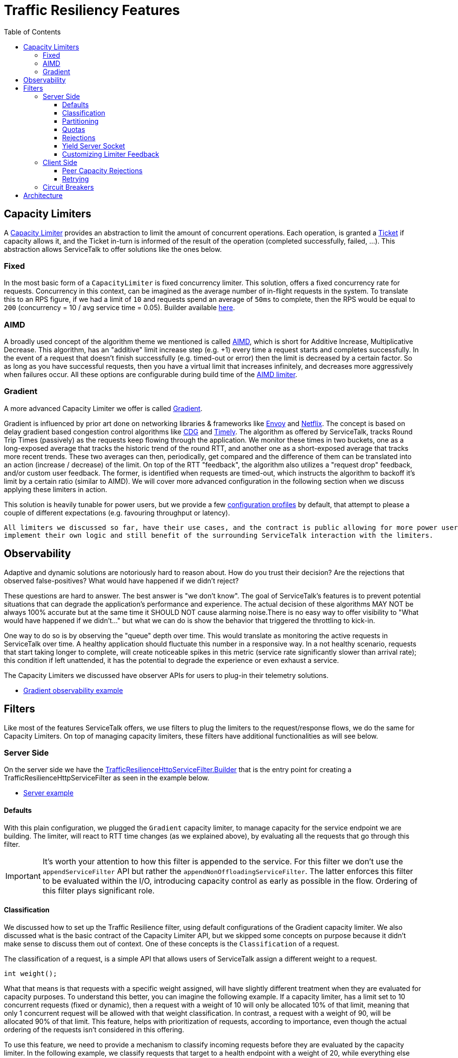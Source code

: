 // Configure {source-root} values based on how this document is rendered: on GitHub or not
ifdef::env-github[]
:source-root:
endif::[]
ifndef::env-github[]
ifndef::source-root[:source-root: https://github.com/apple/servicetalk/blob/{page-origin-refname}]
endif::[]

= Traffic Resiliency Features
:toc:
:toclevels: 4
:imagesdir: resources
:sourcedir: ../java

== Capacity Limiters [[_capacity_limiters]]

A link:https://github.com/apple/servicetalk/blob/main/servicetalk-capacity-limiter-api/src/main/java/io/servicetalk/capacity/limiter/api/CapacityLimiter.java[Capacity Limiter]
provides an abstraction to limit the amount of concurrent operations. Each operation, is granted a
link:https://github.com/apple/servicetalk/blob/main/servicetalk-capacity-limiter-api/src/main/java/io/servicetalk/capacity/limiter/api/CapacityLimiter.java#L107[Ticket]
if capacity allows it, and the Ticket in-turn is informed of the result of the operation (completed successfully,
failed, ...). This abstraction allows ServiceTalk to offer solutions like the ones below.

=== Fixed [[_fixed]]

In the most basic form of a `CapacityLimiter` is fixed concurrency limiter. This solution, offers a fixed concurrency
rate for requests. Concurrency in this context, can be imagined as the average number of in-flight requests
in the system. To translate this to an RPS figure, if we had a limit of `10` and requests spend an average of `50ms`
to complete, then the RPS would be equal to `200` (concurrency = 10 / avg service time = 0.05). Builder available link:https://github.com/apple/servicetalk/blob/main/servicetalk-capacity-limiter-api/src/main/java/io/servicetalk/capacity/limiter/api/CapacityLimiters.java#L80[here].

=== AIMD

A broadly used concept of the algorithm theme we mentioned is called
link:https://en.wikipedia.org/wiki/Additive_increase/multiplicative_decrease[AIMD],
which is short for Additive Increase, Multiplicative Decrease. This algorithm, has an "additive" limit increase step
(e.g. +1) every time a request starts and completes successfully. In the event of a request that doesn't finish
successfully (e.g. timed-out or error) then the limit is decreased by a certain factor.
So as long as you have successful requests, then you have a virtual limit that increases infinitely,
and decreases more aggressively when failures occur. All these options are configurable during build time of the
link:https://github.com/apple/servicetalk/blob/main/servicetalk-capacity-limiter-api/src/main/java/io/servicetalk/capacity/limiter/api/CapacityLimiters.java#L101[AIMD limiter].

=== Gradient [[_gradient]]

A more advanced Capacity Limiter we offer is called
link:https://github.com/apple/servicetalk/blob/main/servicetalk-capacity-limiter-api/src/main/java/io/servicetalk/capacity/limiter/api/CapacityLimiters.java#L126[Gradient].

Gradient is influenced by prior art done on networking libraries & frameworks like
link:https://github.com/envoyproxy/envoy[Envoy] and https://github.com/Netflix[Netflix].
The concept is based on delay gradient based congestion control algorithms like
link:https://dl.ifip.org/db/conf/networking/networking2011-2/HayesA11.pdf[CDG] and
link:https://dl.acm.org/doi/10.1145/2829988.2787510[Timely].
The algorithm as offered by ServiceTalk, tracks Round Trip Times (passively) as the requests keep flowing through the
application. We monitor these times in two buckets, one as a long-exposed average that tracks the historic trend of the
round RTT, and another one as a short-exposed average that tracks more recent trends. These two averages can then,
periodically, get compared and the difference of them can be translated into an action (increase / decrease) of the
limit. On top of the RTT "feedback", the algorithm also utilizes a "request drop" feedback,
and/or custom user feedback. The former, is identified when requests are timed-out, which instructs the algorithm to
backoff it's limit by a certain ratio (similar to AIMD). We will cover more advanced configuration in the following
section when we discuss applying these limiters in action.

This solution is heavily tunable for power users, but we provide a few
link:https://github.com/apple/servicetalk/blob/main/servicetalk-capacity-limiter-api/src/main/java/io/servicetalk/capacity/limiter/api/CapacityLimiters.java[configuration profiles]
by default, that attempt to please a couple of different expectations (e.g. favouring throughput or latency).

[quote]
----
All limiters we discussed so far, have their use cases, and the contract is public allowing for more power users to
implement their own logic and still benefit of the surrounding ServiceTalk interaction with the limiters.
----

== Observability

Adaptive and dynamic solutions are notoriously hard to reason about. How do you trust their decision? Are the rejections
that observed false-positives? What would have happened if we didn't reject?

These questions are hard to answer. The best answer is "we don't know". The goal of ServiceTalk's features is to prevent
potential situations that can degrade the application's performance and experience.
The actual decision of these algorithms MAY NOT be always 100% accurate but at the same time it SHOULD NOT cause
alarming noise.There is no easy way to offer visibility to "What would have happened if we didn't..."
but what we can do is show the behavior that triggered the throttling to kick-in.

One way to do so is by observing the "queue" depth over time. This would translate as monitoring the active requests in
ServiceTalk over time. A healthy application should fluctuate this number in a responsive way.
In a not healthy scenario, requests that start taking longer to complete, will create noticeable spikes in this metric
(service rate significantly slower than arrival rate); this condition if left unattended, it has the potential
to degrade the experience or even exhaust a service.

The Capacity Limiters we discussed have observer APIs for users to plug-in their telemetry solutions.

* link:{source-root}/servicetalk-examples/http/traffic-resilience/src/main/java/io/servicetalk/examples/http/traffic/resilience/GradientObservabilityExample.java[Gradient observability example]

== Filters

Like most of the features ServiceTalk offers, we use filters to plug the limiters to the request/response flows,
we do the same for Capacity Limiters. On top of managing capacity limiters, these filters have additional
functionalities as will see below.

=== Server Side

On the server side we have the
link:https://github.com/apple/servicetalk/blob/main/servicetalk-traffic-resilience-http/src/main/java/io/servicetalk/traffic/resilience/http/TrafficResilienceHttpServiceFilter.java#L177[TrafficResilienceHttpServiceFilter.Builder]
that is the entry point for creating a TrafficResilienceHttpServiceFilter as seen in the example below.

* link:{source-root}/servicetalk-examples/http/traffic-resilience/src/main/java/io/servicetalk/examples/http/traffic/resilience/TrafficResilienceServerExample.java[Server example]

==== Defaults

With this plain configuration, we plugged the `Gradient` capacity limiter, to manage capacity for the service endpoint
we are building. The limiter, will react to RTT time changes (as we explained above), by evaluating all the requests
that go through this filter.

IMPORTANT: It's worth your attention to how this filter is appended to the service. For this filter we don't use the
`appendServiceFilter` API but rather the `appendNonOffloadingServiceFilter`. The latter enforces this filter to be
evaluated within the I/O, introducing capacity control as early as possible in the flow. Ordering of this filter plays
significant role.


==== Classification

We discussed how to set up the Traffic Resilience filter, using default configurations of the Gradient capacity limiter.
We also discussed what is the basic contract of the Capacity Limiter API, but we skipped some concepts on purpose
because it didn't make sense to discuss them
out of context. One of these concepts is the `Classification` of a request.

The classification of a request, is a simple API that allows users of ServiceTalk assign a different weight
to a request.

[source, java]
----
int weight();
----

What that means is that requests with a specific weight assigned, will have slightly different treatment when they are
evaluated for capacity purposes.
To understand this better, you can imagine the following example. If a capacity limiter, has a limit set to 10
concurrent requests (fixed or dynamic), then
a request with a weight of 10 will only be allocated 10% of that limit, meaning that only 1 concurrent request will be
allowed with that weight classification. In contrast, a request with a weight of 90, will be allocated 90% of that
limit. This feature, helps with prioritization of requests, according to importance, even though the actual ordering of
the requests isn't considered in this offering.

To use this feature, we need to provide a mechanism to classify incoming requests before they are evaluated by the
capacity limiter. In the following example, we classify requests that target to a health endpoint with a weight of 20,
while everything else with the max value of 100.

* link:{source-root}/servicetalk-examples/http/traffic-resilience/src/main/java/io/servicetalk/examples/http/traffic/resilience/TrafficResilienceServerClassificationExample.java[Classification example]

==== Partitioning

The Capacity Limiters we discussed in the APIs so far offered a universal approach on protecting a server against
overload degradation.
The solutions we covered in the Capacity Limiters chapter, rely on either time based feedback (see RTTs) or loss based
feedback (see Rejections/Cancellations).

Time (or duration) is a fundamental concept in our core offerings, and can have different origins.
Treating them all equally may not result in the best possible experience in some occasions.
ServiceTalk in the defaults takes some liberties of assuming a fair distribution of RTTs among all flows in a server,
and any extremes (e.g. severe tail latencies) ideally need to be prevented (see. <<_gradient>>).

There are however use-cases that have quite different RTT characteristics. Imagine a WRITE API (i.e., HTTP POST/PUT)
that takes multiple seconds to complete, where
on the same service a READ API (i.e., HTTP GET) takes a few millis to complete by relying on caches.
These two APIs guarded by a universal <<_capacity_limiters, Capacity Limiter>> can result in poor dynamic limits and
false positives (rejected requests that don't present an overload risk for the server).

To support this use case, the Traffic Resilience filter allows for partitioning schemes.
Below an example that has a different limiter for different HTTP methods.

* link:{source-root}/servicetalk-examples/http/traffic-resilience/src/main/java/io/servicetalk/examples/http/traffic/resilience/TrafficResilienceServerPartitionExample.java[Partitioning example]

==== Quotas

Another interesting use-case that these APIs support is a way to manage quotas. By default,
the <<_fixed, Fixed Limiter>> can
act as a quota controller, by allowing N ammount of concurrent requests for certain customer / API etc.
but with a custom implementation
a ServiceTalk user could define an alternative solution that applies a quota based on incoming `content-length`
universally or per client.

A way to support this but at the same time be overload protected by a <<_capacity_limiters, Capacity Limiter>>,
is to use the `composite` APIs to form a complex `Capacity Limiter`.

* link:{source-root}/servicetalk-examples/http/traffic-resilience/src/main/java/io/servicetalk/examples/http/traffic/resilience/TrafficResilienceServerQuotasExample.java[Quota example]

Ordering of the limiters passed to the `composite` factory matters. We generally want the root limiter to be evaluated
first and make sure there is no overload before we evaluate individual quotas.

==== Rejections

Let's now focus on what happens when a request gets rejected through a Traffic Resilience filter.
By default rejections from a capacity limiter through the Traffic Resilience filter will result in "canned"
responses of:

[source, java]
----
HttpResponseStatus(429, "Too Many Requests")
----

This behavior can be customized by providing a different
link:https://github.com/apple/servicetalk/blob/main/servicetalk-traffic-resilience-http/src/main/java/io/servicetalk/traffic/resilience/http/ServiceRejectionPolicy.java[ServiceRejectionPolicy]

==== Yield Server Socket

So far, we discussed rejecting requests to meet capacity limits, but when the system is stressed, accepting new connections
can make things even worse. A client-side load-balancer for example, could decide that because existing connections are busy, more connections are needed,
which can make matters worse pretty fast; consider also that new connections usually entail expensive handshakes (e.g. TLS)

For the purposes of capacity, a control mechanism needs to be applied as early as possible in the application flow.
The ideal spot for a Netty based networking application would be inside Netty itself, before every interaction with a
socket.

In ServiceTalk we chose to allow this controller to take place a bit later. This offers us access to the `HttpMetadata`
of a request which allows for these additional features we covered above to be supported at a small cost of processing
the first part of an incoming request.
Along with the features it helps us build, it provides API familiarity being yet another filter.

The Traffic Resilience filter provides a way for capacity rejections to yield the server socket from accepting
new connections. That means that when the limiter in use, starts rejecting requests, then the server socket will also
not accept new connections, without that affecting existing connections.

Default behavior is set to not use this feature out of the box, due to the way users are allowed to specify limiters per partition.

WARNING: This feature should only be enabled in a root limiter.

* link:{source-root}/servicetalk-examples/http/traffic-resilience/src/main/java/io/servicetalk/examples/http/traffic/resilience/TrafficResilienceServerStopAcceptingExample.java[Stop accepting connections example]

==== Customizing Limiter Feedback

All examples we have seen so far, rely on defaults to provide feedback to the capacity limiter in use.
Feedback is the mechanism an acquired `Ticket` can use to hint the limiter about various conditions.

Here are some expected behaviors:

- When a request completes successfully we call
link:https://github.com/apple/servicetalk/blob/main/servicetalk-capacity-limiter-api/src/main/java/io/servicetalk/capacity/limiter/api/CapacityLimiter.java#L123[Ticket#completed]
to let the limiter know that this operation was successful. Limiters that are interested in duration of operations
like <<_gradient>> will use this callback to track the end-time.
- When a request was cancelled (e.g. an timeout occurred), we call
link:https://github.com/apple/servicetalk/blob/main/servicetalk-capacity-limiter-api/src/main/java/io/servicetalk/capacity/limiter/api/CapacityLimiter.java#L135[Ticket#dropped]
which tells limiters that an operation took way longer to complete than the user anticipated,
and usually that's a good indicator that limits need to adapt.

As a user, you could also hint the limiter of certain conditions. For example, imagine that you have an internal
Executor Service in your service, that starts throwing `RejectedExecutionException` when it can not accept any more
tasks.
You know that this is an indication that your Executor is taking longer to complete tasks and the rate of incoming
tasks is greater than that. You can use the Traffic Resilience filter to react on this exceptions by hinting to the
limiter that the request was `dropped`.

In the example below, we demonstrate this case, by translating the `RejectedExecutionException` to a `dropped` signal,
and all other errors, are using the `ignored` signal to tell the limiter to not take these flows in-to account.

* link:{source-root}/servicetalk-examples/http/traffic-resilience/src/main/java/io/servicetalk/examples/http/traffic/resilience/TrafficResilienceServerTerminalsExample.java[Manipulating terminal signals example]

=== Client Side

The client side has its own link:https://github.com/apple/servicetalk/blob/main/servicetalk-traffic-resilience-http/src/main/java/io/servicetalk/traffic/resilience/http/TrafficResilienceHttpClientFilter.java#L236[filter]
for Traffic Resilience. The client side filter has the same capabilities that the service one offers
(we will skip them in this section), with some worth-mentioning alternations.

==== Peer Capacity Rejections

Feedback for limiters is crucial, and in some cases it can pro-actively benefit the limiter by hinting on a situation
before the limiter comes to figure it itself adaptively. Cases like these are when the remote (a.k.a., peer) returns
indicative of capacity issues responses. If for example, the remote starts responding with `Too Many Requests` status
code then we should hint the limiter about it and let it adapt its limits on our side (the client).

To do so, the client filter offers APIs that allow the ServiceTalk user to define what a "Rejection" looks like for
their upstream dependency. In most cases that would be:

- 429 Too Many Requests
- 503 Service Unavailable
- 502 Bad Gateway

and these are our defaults, but you can modify this `Predicate` according to your upstream behavior.

* link*:{source-root}/servicetalk-examples/http/traffic-resilience/src/main/java/io/servicetalk/examples/http/traffic/resilience/TrafficResilienceClientPeerRejectionsExample.java[Peer rejection signals example]

The above example, will evaluate the remote rejection, and the request will result in a `RequestRejectedException`.
If you want to still evaluate the remote rejection, but allow the original response from the upstream to be returned
to the caller then see the example below.

* link:{source-root}/servicetalk-examples/http/traffic-resilience/src/main/java/io/servicetalk/examples/http/traffic/resilience/TrafficResilienceClientPeerRejectionsPassthroughExample.java[Peer rejections that preserve the original response example]

==== Retrying

Rejected requests (both locally or remotely) are good candidates for a retry. We typically want to retry a few times to
avail for better chances, local rejections (requests that didn't touch the wire yet), will automatically be retried by
the link:https://github.com/apple/servicetalk/blob/main/servicetalk-http-netty/src/main/java/io/servicetalk/http/netty/RetryingHttpRequesterFilter.java[RetryingHttpRequesterFilter].
Remote rejection on the other hand require some additional coordination to avail retries.

* link:{source-root}/servicetalk-examples/http/traffic-resilience/src/main/java/io/servicetalk/examples/http/traffic/resilience/TrafficResilienceClientPeerRejectionsRetryExample.java[With retries example]

NOTE: It's a good practise to introduce metrics in your application to get visibility on retries.

IMPORTANT: Retrying is both beneficial and dangerous at the same time. Applications that are experiencing overloads
may degrade faster due to a retry storm. You should aim to keep the retry attempts low.

This topic has good potential for improvements. An optimal behavior would be to adaptively learn from the frequency
of rejections and retries, and stop retrying when things are not looking like a retry will be beneficial.

=== Circuit Breakers

Finally, yet importantly, the Traffic Resilience filter offers support for
link:https://martinfowler.com/bliki/CircuitBreaker.html[Circuit Breakers].

ServiceTalks' API for a breaker is available
link:https://github.com/apple/servicetalk/blob/main/servicetalk-circuit-breaker-api/src/main/java/io/servicetalk/circuit/breaker/api/CircuitBreaker.java[here].
It offers basic concepts to propagate a request's terminal state to the breaker, along with utilities to alter the
breakers state manually.
link:https://resilience4j.readme.io/docs/circuitbreaker[Resilience4j] is the most popular solution out there,
in regard to circuit breakers in Java, so our
link:https://github.com/apple/servicetalk/blob/main/servicetalk-circuit-breaker-resilience4j/src/main/java/io/servicetalk/circuit/breaker/resilience4j/Resilience4jAdapters.java[defaults]
rely on it.

Similarly to the limiters, breakers can be applied with *any* partitioning scheme (per API, per client, per user etc).
The benefit of having a breaker in your application along with a limiter, is that a breaker (depending on configuration)
can "open" the circuit for a certain flow (User / Path / Deployment) when things go wrong on this flow
(e.g. slow calls, errors), resulting in this flow yielding operations.
That will have a positive influence towards the capacity subsystem, muting the problematic portion
will leave capacity uninfluenced.

* link:{source-root}/servicetalk-examples/http/traffic-resilience/src/main/java/io/servicetalk/examples/http/traffic/resilience/TrafficResilienceClientBreakersExample.java[Circuit breakers example]

== Architecture

We covered the API elements of the resiliency features, now let's see how everything comes together from a request's
flow perspective within ServiceTalk.
In the figure below, we highlight which components the Traffic Resilience filter introduces.

image::arch.svg[]
